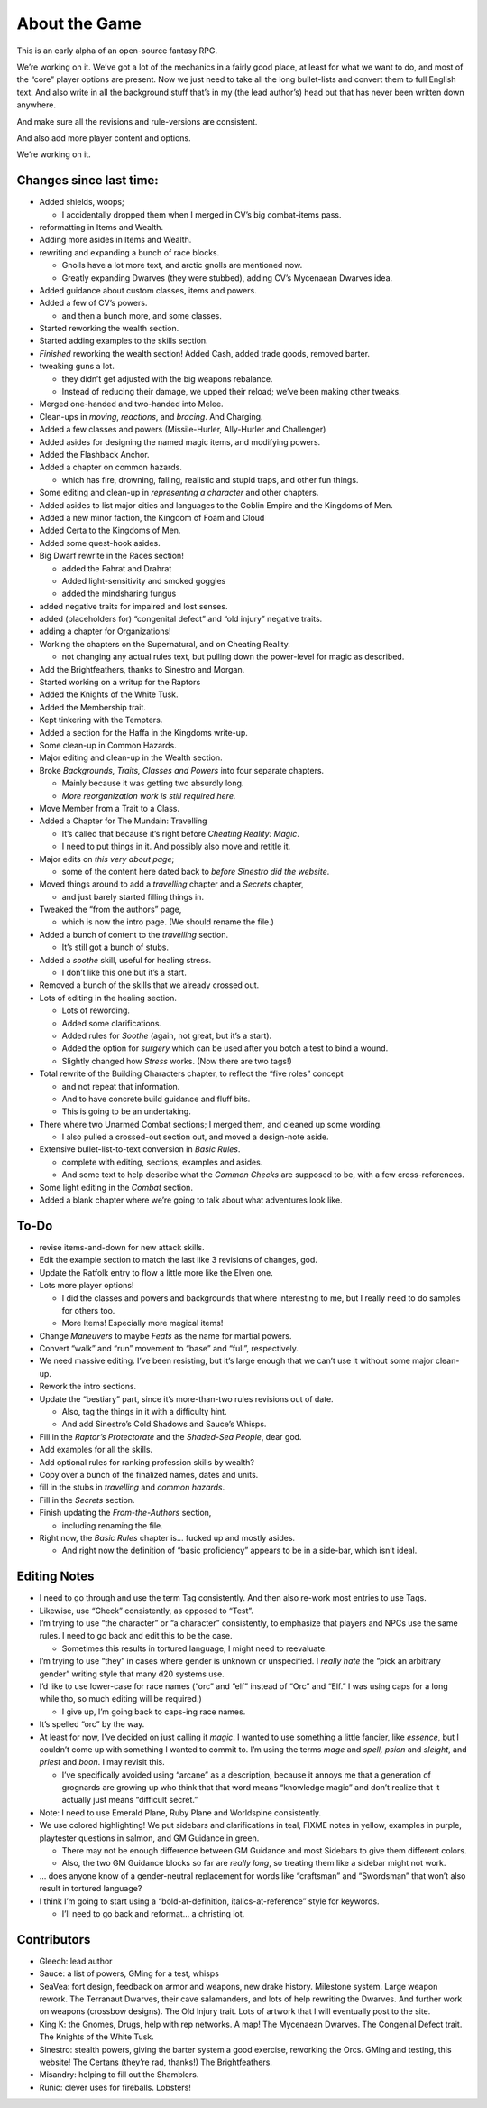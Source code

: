 About the Game
==============

This is an early alpha of an open-source fantasy RPG.

We’re working on it. We’ve got a lot of the mechanics in a fairly good
place, at least for what we want to do, and most of the “core” player
options are present. Now we just need to take all the long bullet-lists
and convert them to full English text. And also write in all the
background stuff that’s in my (the lead author’s) head but that has
never been written down anywhere.

And make sure all the revisions and rule-versions are consistent.

And also add more player content and options.

We’re working on it.

Changes since last time:
------------------------

-  Added shields, woops;

   -  I accidentally dropped them when I merged in CV’s big combat-items
      pass.

-  reformatting in Items and Wealth.
-  Adding more asides in Items and Wealth.
-  rewriting and expanding a bunch of race blocks.

   -  Gnolls have a lot more text, and arctic gnolls are mentioned now.
   -  Greatly expanding Dwarves (they were stubbed), adding CV’s
      Mycenaean Dwarves idea.

-  Added guidance about custom classes, items and powers.
-  Added a few of CV’s powers.

   -  and then a bunch more, and some classes.

-  Started reworking the wealth section.
-  Started adding examples to the skills section.
-  *Finished* reworking the wealth section! Added Cash, added trade
   goods, removed barter.
-  tweaking guns a lot.

   -  they didn’t get adjusted with the big weapons rebalance.
   -  Instead of reducing their damage, we upped their reload; we’ve
      been making other tweaks.

-  Merged one-handed and two-handed into Melee.
-  Clean-ups in *moving*, *reactions*, and *bracing*. And Charging.
-  Added a few classes and powers (Missile-Hurler, Ally-Hurler and
   Challenger)
-  Added asides for designing the named magic items, and modifying
   powers.
-  Added the Flashback Anchor.
-  Added a chapter on common hazards.

   -  which has fire, drowning, falling, realistic and stupid traps, and
      other fun things.

-  Some editing and clean-up in *representing a character* and other
   chapters.
-  Added asides to list major cities and languages to the Goblin Empire
   and the Kingdoms of Men.
-  Added a new minor faction, the Kingdom of Foam and Cloud
-  Added Certa to the Kingdoms of Men.
-  Added some quest-hook asides.
-  Big Dwarf rewrite in the Races section!

   -  added the Fahrat and Drahrat
   -  Added light-sensitivity and smoked goggles
   -  added the mindsharing fungus

-  added negative traits for impaired and lost senses.
-  added (placeholders for) “congenital defect” and “old injury”
   negative traits.
-  adding a chapter for Organizations!
-  Working the chapters on the Supernatural, and on Cheating Reality.

   -  not changing any actual rules text, but pulling down the
      power-level for magic as described.

-  Add the Brightfeathers, thanks to Sinestro and Morgan.
-  Started working on a writup for the Raptors
-  Added the Knights of the White Tusk.
-  Added the Membership trait.
-  Kept tinkering with the Tempters.
-  Added a section for the Haffa in the Kingdoms write-up.
-  Some clean-up in Common Hazards.
-  Major editing and clean-up in the Wealth section.
-  Broke *Backgrounds, Traits, Classes and Powers* into four separate
   chapters.

   -  Mainly because it was getting two absurdly long.
   -  *More reorganization work is still required here.*

-  Move Member from a Trait to a Class.
-  Added a Chapter for The Mundain: Travelling

   -  It’s called that because it’s right before *Cheating Reality:
      Magic*.
   -  I need to put things in it. And possibly also move and retitle it.

-  Major edits on *this very about page*;

   -  some of the content here dated back to *before Sinestro did the
      website*.

-  Moved things around to add a *travelling* chapter and a *Secrets*
   chapter,

   -  and just barely started filling things in.

-  Tweaked the “from the authors” page,

   -  which is now the intro page. (We should rename the file.)

-  Added a bunch of content to the *travelling* section.

   -  It’s still got a bunch of stubs.

-  Added a *soothe* skill, useful for healing stress.

   -  I don’t like this one but it’s a start.

-  Removed a bunch of the skills that we already crossed out.
-  Lots of editing in the healing section.

   -  Lots of rewording.
   -  Added some clarifications.
   -  Added rules for *Soothe* (again, not great, but it’s a start).
   -  Added the option for *surgery* which can be used after you botch a
      test to bind a wound.
   -  Slightly changed how *Stress* works. (Now there are two tags!)

-  Total rewrite of the Building Characters chapter, to reflect the
   “five roles” concept

   -  and not repeat that information.
   -  And to have concrete build guidance and fluff bits.
   -  This is going to be an undertaking.

-  There where two Unarmed Combat sections; I merged them, and cleaned
   up some wording.

   -  I also pulled a crossed-out section out, and moved a design-note
      aside.

-  Extensive bullet-list-to-text conversion in *Basic Rules*.

   -  complete with editing, sections, examples and asides.
   -  And some text to help describe what the *Common Checks* are
      supposed to be, with a few cross-references.

-  Some light editing in the *Combat* section.
-  Added a blank chapter where we’re going to talk about what adventures
   look like.

To-Do
-----

-  revise items-and-down for new attack skills.
-  Edit the example section to match the last like 3 revisions of
   changes, god.
-  Update the Ratfolk entry to flow a little more like the Elven one.
-  Lots more player options!

   -  I did the classes and powers and backgrounds that where
      interesting to me, but I really need to do samples for others too.
   -  More Items! Especially more magical items!

-  Change *Maneuvers* to maybe *Feats* as the name for martial powers.
-  Convert “walk” and “run” movement to “base” and “full”, respectively.
-  We need massive editing. I’ve been resisting, but it’s large enough
   that we can’t use it without some major clean-up.
-  Rework the intro sections.
-  Update the “bestiary” part, since it’s more-than-two rules revisions
   out of date.

   -  Also, tag the things in it with a difficulty hint.
   -  And add Sinestro’s Cold Shadows and Sauce’s Whisps.

-  Fill in the *Raptor’s Protectorate* and the *Shaded-Sea People*, dear
   god.
-  Add examples for all the skills.
-  Add optional rules for ranking profession skills by wealth?
-  Copy over a bunch of the finalized names, dates and units.
-  fill in the stubs in *travelling* and *common hazards*.
-  Fill in the *Secrets* section.
-  Finish updating the *From-the-Authors* section,

   -  including renaming the file.

-  Right now, the *Basic Rules* chapter is… fucked up and mostly asides.

   -  And right now the definition of “basic proficiency” appears to be
      in a side-bar, which isn’t ideal.

Editing Notes
-------------

-  I need to go through and use the term Tag consistently. And then also
   re-work most entries to use Tags.
-  Likewise, use “Check” consistently, as opposed to “Test”.
-  I’m trying to use “the character” or “a character” consistently, to
   emphasize that players and NPCs use the same rules. I need to go back
   and edit this to be the case.

   -  Sometimes this results in tortured language, I might need to
      reevaluate.

-  I’m trying to use “they” in cases where gender is unknown or
   unspecified. I *really hate* the “pick an arbitrary gender” writing
   style that many d20 systems use.
-  I’d like to use lower-case for race names (“orc” and “elf” instead of
   “Orc” and “Elf.” I was using caps for a long while tho, so much
   editing will be required.)

   -  I give up, I’m going back to caps-ing race names.

-  It’s spelled “orc” by the way.
-  At least for now, I’ve decided on just calling it *magic*. I wanted
   to use something a little fancier, like *essence*, but I couldn’t
   come up with something I wanted to commit to. I’m using the terms
   *mage* and *spell,* *psion* and *sleight*, and *priest* and *boon*. I
   may revisit this.

   -  I’ve specifically avoided using “arcane” as a description, because
      it annoys me that a generation of grognards are growing up who
      think that that word means “knowledge magic” and don’t realize
      that it actually just means “difficult secret.”

-  Note: I need to use Emerald Plane, Ruby Plane and Worldspine
   consistently.
-  We use colored highlighting! We put sidebars and clarifications in
   teal, FIXME notes in yellow, examples in purple, playtester questions
   in salmon, and GM Guidance in green.

   -  There may not be enough difference between GM Guidance and most
      Sidebars to give them different colors.
   -  Also, the two GM Guidance blocks so far are *really long*, so
      treating them like a sidebar might not work.

-  … does anyone know of a gender-neutral replacement for words like
   “craftsman” and “Swordsman” that won’t also result in tortured
   language?
-  I think I’m going to start using a “bold-at-definition,
   italics-at-reference” style for keywords.

   -  I’ll need to go back and reformat… a christing lot.

Contributors
------------

-  Gleech: lead author
-  Sauce: a list of powers, GMing for a test, whisps
-  SeaVea: fort design, feedback on armor and weapons, new drake
   history. Milestone system. Large weapon rework. The Terranaut
   Dwarves, their cave salamanders, and lots of help rewriting the
   Dwarves. And further work on weapons (crossbow designs). The Old
   Injury trait. Lots of artwork that I will eventually post to the
   site.
-  King K: the Gnomes, Drugs, help with rep networks. A map! The
   Mycenaean Dwarves. The Congenial Defect trait. The Knights of the
   White Tusk.
-  Sinestro: stealth powers, giving the barter system a good exercise,
   reworking the Orcs. GMing and testing, this website! The Certans
   (they’re rad, thanks!) The Brightfeathers.
-  Misandry: helping to fill out the Shamblers.
-  Runic: clever uses for fireballs. Lobsters!
